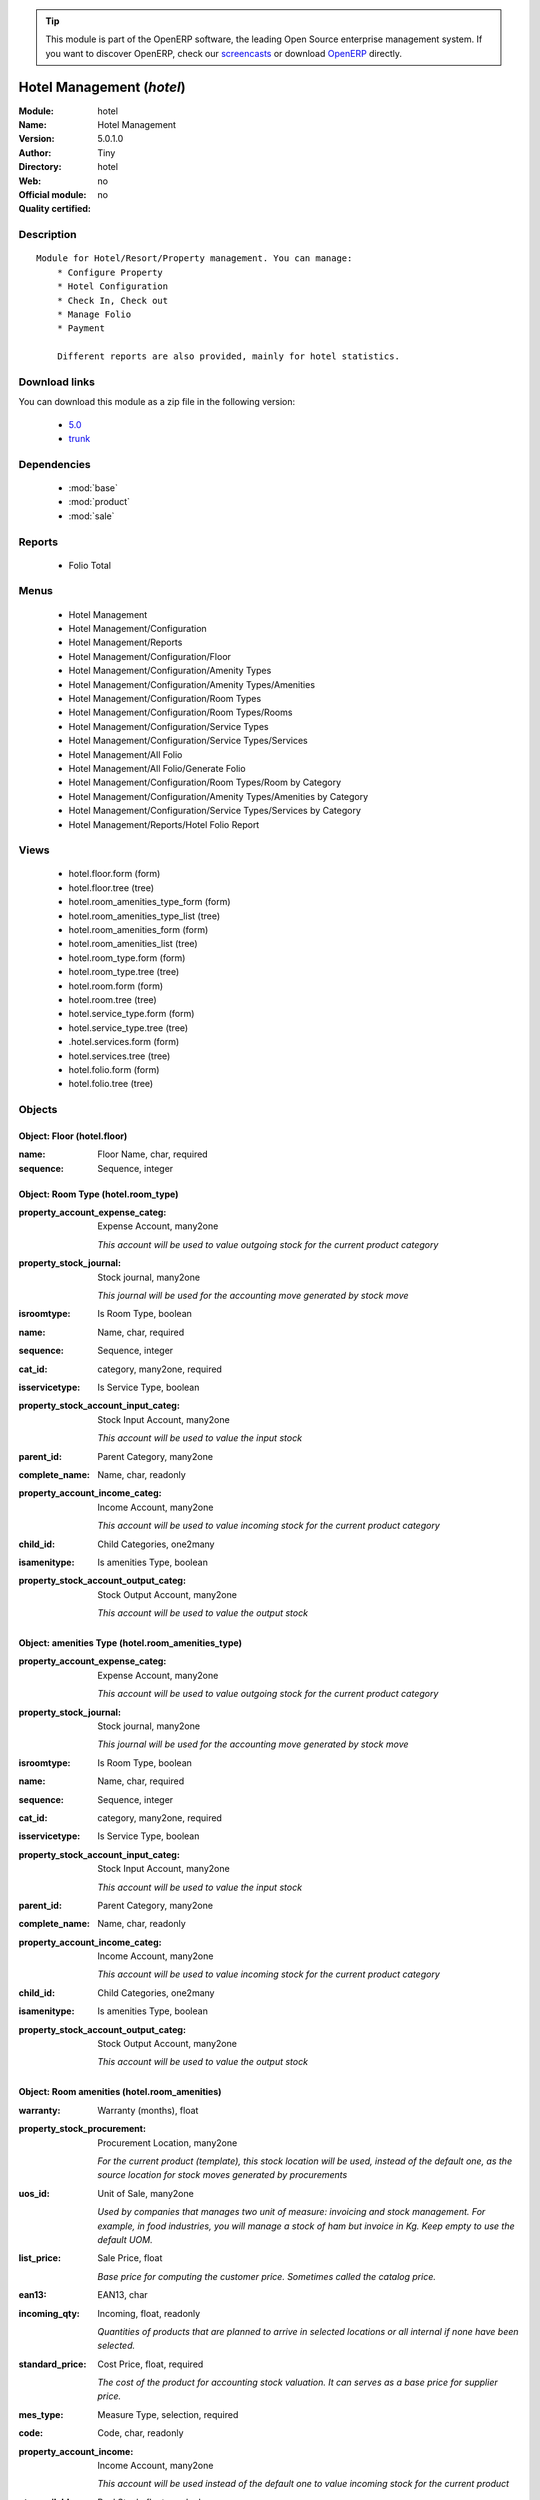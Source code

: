 
.. module:: hotel
    :synopsis: Hotel Management 
    :noindex:
.. 

.. raw:: html

      <br />
    <link rel="stylesheet" href="../_static/hide_objects_in_sidebar.css" type="text/css" />

.. tip:: This module is part of the OpenERP software, the leading Open Source 
  enterprise management system. If you want to discover OpenERP, check our 
  `screencasts <http://openerp.tv>`_ or download 
  `OpenERP <http://openerp.com>`_ directly.

.. raw:: html

    <div class="js-kit-rating" title="" permalink="" standalone="yes" path="/hotel"></div>
    <script src="http://js-kit.com/ratings.js"></script>

Hotel Management (*hotel*)
==========================
:Module: hotel
:Name: Hotel Management
:Version: 5.0.1.0
:Author: Tiny
:Directory: hotel
:Web: 
:Official module: no
:Quality certified: no

Description
-----------

::

  Module for Hotel/Resort/Property management. You can manage:
      * Configure Property
      * Hotel Configuration
      * Check In, Check out
      * Manage Folio
      * Payment
  
      Different reports are also provided, mainly for hotel statistics.

Download links
--------------

You can download this module as a zip file in the following version:

  * `5.0 <http://www.openerp.com/download/modules/5.0/hotel.zip>`_
  * `trunk <http://www.openerp.com/download/modules/trunk/hotel.zip>`_


Dependencies
------------

 * :mod:`base`
 * :mod:`product`
 * :mod:`sale`

Reports
-------

 * Folio Total

Menus
-------

 * Hotel Management
 * Hotel Management/Configuration
 * Hotel Management/Reports
 * Hotel Management/Configuration/Floor
 * Hotel Management/Configuration/Amenity Types
 * Hotel Management/Configuration/Amenity Types/Amenities
 * Hotel Management/Configuration/Room Types
 * Hotel Management/Configuration/Room Types/Rooms
 * Hotel Management/Configuration/Service Types
 * Hotel Management/Configuration/Service Types/Services
 * Hotel Management/All Folio
 * Hotel Management/All Folio/Generate Folio
 * Hotel Management/Configuration/Room Types/Room by Category
 * Hotel Management/Configuration/Amenity Types/Amenities by Category
 * Hotel Management/Configuration/Service Types/Services by Category
 * Hotel Management/Reports/Hotel Folio Report

Views
-----

 * hotel.floor.form (form)
 * hotel.floor.tree (tree)
 * hotel.room_amenities_type_form (form)
 * hotel.room_amenities_type_list (tree)
 * hotel.room_amenities_form (form)
 * hotel.room_amenities_list (tree)
 * hotel.room_type.form (form)
 * hotel.room_type.tree (tree)
 * hotel.room.form (form)
 * hotel.room.tree (tree)
 * hotel.service_type.form (form)
 * hotel.service_type.tree (tree)
 * .hotel.services.form (form)
 * hotel.services.tree (tree)
 * hotel.folio.form (form)
 * hotel.folio.tree (tree)


Objects
-------

Object: Floor (hotel.floor)
###########################



:name: Floor Name, char, required





:sequence: Sequence, integer




Object: Room Type (hotel.room_type)
###################################



:property_account_expense_categ: Expense Account, many2one

    *This account will be used to value outgoing stock for the current product category*



:property_stock_journal: Stock journal, many2one

    *This journal will be used for the accounting move generated by stock move*



:isroomtype: Is Room Type, boolean





:name: Name, char, required





:sequence: Sequence, integer





:cat_id: category, many2one, required





:isservicetype: Is Service Type, boolean





:property_stock_account_input_categ: Stock Input Account, many2one

    *This account will be used to value the input stock*



:parent_id: Parent Category, many2one





:complete_name: Name, char, readonly





:property_account_income_categ: Income Account, many2one

    *This account will be used to value incoming stock for the current product category*



:child_id: Child Categories, one2many





:isamenitype: Is amenities Type, boolean





:property_stock_account_output_categ: Stock Output Account, many2one

    *This account will be used to value the output stock*


Object: amenities Type (hotel.room_amenities_type)
##################################################



:property_account_expense_categ: Expense Account, many2one

    *This account will be used to value outgoing stock for the current product category*



:property_stock_journal: Stock journal, many2one

    *This journal will be used for the accounting move generated by stock move*



:isroomtype: Is Room Type, boolean





:name: Name, char, required





:sequence: Sequence, integer





:cat_id: category, many2one, required





:isservicetype: Is Service Type, boolean





:property_stock_account_input_categ: Stock Input Account, many2one

    *This account will be used to value the input stock*



:parent_id: Parent Category, many2one





:complete_name: Name, char, readonly





:property_account_income_categ: Income Account, many2one

    *This account will be used to value incoming stock for the current product category*



:child_id: Child Categories, one2many





:isamenitype: Is amenities Type, boolean





:property_stock_account_output_categ: Stock Output Account, many2one

    *This account will be used to value the output stock*


Object: Room amenities (hotel.room_amenities)
#############################################



:warranty: Warranty (months), float





:property_stock_procurement: Procurement Location, many2one

    *For the current product (template), this stock location will be used, instead of the default one, as the source location for stock moves generated by procurements*



:uos_id: Unit of Sale, many2one

    *Used by companies that manages two unit of measure: invoicing and stock management. For example, in food industries, you will manage a stock of ham but invoice in Kg. Keep empty to use the default UOM.*



:list_price: Sale Price, float

    *Base price for computing the customer price. Sometimes called the catalog price.*



:ean13: EAN13, char





:incoming_qty: Incoming, float, readonly

    *Quantities of products that are planned to arrive in selected locations or all internal if none have been selected.*



:standard_price: Cost Price, float, required

    *The cost of the product for accounting stock valuation. It can serves as a base price for supplier price.*



:mes_type: Measure Type, selection, required





:code: Code, char, readonly





:property_account_income: Income Account, many2one

    *This account will be used instead of the default one to value incoming stock for the current product*



:qty_available: Real Stock, float, readonly

    *Current quantities of products in selected locations or all internal if none have been selected.*



:cost_method: Costing Method, selection, required

    *Standard Price: the cost price is fixed and recomputed periodically (usually at the end of the year), Average Price: the cost price is recomputed at each reception of products.*



:uos_coeff: UOM -> UOS Coeff, float

    *Coefficient to convert UOM to UOS
    uos = uom * coeff*



:seller_delay: Supplier Lead Time, integer, readonly

    *This is the average delay in days between the purchase order confirmation and the reception of goods for this product and for the default supplier. It is used by the scheduler to order requests based on reordering delays.*



:purchase_ok: Can be Purchased, boolean

    *Determine if the product is visible in the list of products within a selection from a purchase order line.*



:product_manager: Product Manager, many2one





:company_id: Company, many2one





:loc_rack: Rack, char





:pricelist_sale: Sale Pricelists, text, readonly





:type: Product Type, selection, required

    *Will change the way procurements are processed. Consumables are stockable products with infinite stock, or for use when you have no stock management in the system.*



:property_stock_account_input: Stock Input Account, many2one

    *This account will be used, instead of the default one, to value input stock*



:track_incoming: Track Incoming Lots, boolean

    *Force to use a Production Lot during receptions*



:property_stock_production: Production Location, many2one

    *For the current product (template), this stock location will be used, instead of the default one, as the source location for stock moves generated by production orders*



:supplier_taxes_id: Supplier Taxes, many2many





:volume: Volume, float

    *The volume in m3.*



:outgoing_qty: Outgoing, float, readonly

    *Quantities of products that are planned to leave in selected locations or all internal if none have been selected.*



:procure_method: Procure Method, selection, required

    *'Make to Stock': When needed, take from the stock or wait until re-supplying. 'Make to Order': When needed, purchase or produce for the procurement request.*



:property_stock_inventory: Inventory Location, many2one

    *For the current product (template), this stock location will be used, instead of the default one, as the source location for stock moves generated when you do an inventory*



:variants: Variants, char





:partner_ref: Customer ref, char, readonly





:rental: Rentable Product, boolean





:packaging: Logistical Units, one2many

    *Gives the different ways to package the same product. This has no impact on the packing order and is mainly used if you use the EDI module.*



:sale_delay: Customer Lead Time, float

    *This is the average time between the confirmation of the customer order and the delivery of the finished products. It's the time you promise to your customers.*



:pricelist_purchase: Purchase Pricelists, text, readonly





:name: Name, char, required





:description_sale: Sale Description, text





:property_stock_account_output: Stock Output Account, many2one

    *This account will be used, instead of the default one, to value output stock*



:seller_ids: Partners, one2many





:amenity_rate: Amenity Rate, integer





:isroom: Is Room, boolean





:isservice: Is Service id, boolean





:track_production: Track Production Lots, boolean

    *Force to use a Production Lot during production order*



:supply_method: Supply method, selection, required

    *Produce will generate production order or tasks, according to the product type. Purchase will trigger purchase orders when requested.*



:weight: Gross weight, float

    *The gross weight in Kg.*



:price_extra: Variant Price Extra, float





:uom_id: Default UoM, many2one, required

    *Default Unit of Measure used for all stock operation.*



:description_purchase: Purchase Description, text





:default_code: Code, char





:iscategid: Is categ id, boolean





:virtual_available: Virtual Stock, float, readonly

    *Future stock for this product according to the selected location or all internal if none have been selected. Computed as: Real Stock - Outgoing + Incoming.*



:track_outgoing: Track Outgoing Lots, boolean

    *Force to use a Production Lot during deliveries*



:product_tmpl_id: Product Template, many2one, required





:state: Status, selection

    *Tells the user if he can use the product or not.*



:uom_po_id: Purchase UoM, many2one, required

    *Default Unit of Measure used for purchase orders. It must be in the same category as the default unit of measure.*



:weight_net: Net weight, float

    *The net weight in Kg.*



:description: Description, text





:price: Customer Price, float, readonly





:rcateg_id: Amenity Category, many2one





:room_categ_id: Product Category, many2one, required





:active: Active, boolean





:loc_row: Row, char





:sale_ok: Can be sold, boolean

    *Determine if the product can be visible in the list of product within a selection from a sale order line.*



:loc_case: Case, char





:produce_delay: Manufacturing Lead Time, float

    *Average time to produce this product. This is only for the production order and, if it is a multi-level bill of material, it's only for the level of this product. Different delays will be summed for all levels and purchase orders.*



:property_account_expense: Expense Account, many2one

    *This account will be used instead of the default one to value outgoing stock for the current product*



:categ_id: Category, many2one, required





:lst_price: List Price, float, readonly





:taxes_id: Customer Taxes, many2many





:price_margin: Variant Price Margin, float




Object: Hotel Room (hotel.room)
###############################



:warranty: Warranty (months), float





:property_stock_procurement: Procurement Location, many2one

    *For the current product (template), this stock location will be used, instead of the default one, as the source location for stock moves generated by procurements*



:uos_id: Unit of Sale, many2one

    *Used by companies that manages two unit of measure: invoicing and stock management. For example, in food industries, you will manage a stock of ham but invoice in Kg. Keep empty to use the default UOM.*



:list_price: Sale Price, float

    *Base price for computing the customer price. Sometimes called the catalog price.*



:ean13: EAN13, char





:incoming_qty: Incoming, float, readonly

    *Quantities of products that are planned to arrive in selected locations or all internal if none have been selected.*



:standard_price: Cost Price, float, required

    *The cost of the product for accounting stock valuation. It can serves as a base price for supplier price.*



:mes_type: Measure Type, selection, required





:code: Code, char, readonly





:room_amenities: Room Amenities, many2many





:property_account_income: Income Account, many2one

    *This account will be used instead of the default one to value incoming stock for the current product*



:qty_available: Real Stock, float, readonly

    *Current quantities of products in selected locations or all internal if none have been selected.*



:cost_method: Costing Method, selection, required

    *Standard Price: the cost price is fixed and recomputed periodically (usually at the end of the year), Average Price: the cost price is recomputed at each reception of products.*



:maxAdult: Max Adult, integer





:uos_coeff: UOM -> UOS Coeff, float

    *Coefficient to convert UOM to UOS
    uos = uom * coeff*



:seller_delay: Supplier Lead Time, integer, readonly

    *This is the average delay in days between the purchase order confirmation and the reception of goods for this product and for the default supplier. It is used by the scheduler to order requests based on reordering delays.*



:purchase_ok: Can be Purchased, boolean

    *Determine if the product is visible in the list of products within a selection from a purchase order line.*



:product_manager: Product Manager, many2one





:company_id: Company, many2one





:loc_rack: Rack, char





:pricelist_sale: Sale Pricelists, text, readonly





:type: Product Type, selection, required

    *Will change the way procurements are processed. Consumables are stockable products with infinite stock, or for use when you have no stock management in the system.*



:property_stock_account_input: Stock Input Account, many2one

    *This account will be used, instead of the default one, to value input stock*



:track_incoming: Track Incoming Lots, boolean

    *Force to use a Production Lot during receptions*



:property_stock_production: Production Location, many2one

    *For the current product (template), this stock location will be used, instead of the default one, as the source location for stock moves generated by production orders*



:supplier_taxes_id: Supplier Taxes, many2many





:volume: Volume, float

    *The volume in m3.*



:outgoing_qty: Outgoing, float, readonly

    *Quantities of products that are planned to leave in selected locations or all internal if none have been selected.*



:procure_method: Procure Method, selection, required

    *'Make to Stock': When needed, take from the stock or wait until re-supplying. 'Make to Order': When needed, purchase or produce for the procurement request.*



:property_stock_inventory: Inventory Location, many2one

    *For the current product (template), this stock location will be used, instead of the default one, as the source location for stock moves generated when you do an inventory*



:variants: Variants, char





:partner_ref: Customer ref, char, readonly





:rental: Rentable Product, boolean





:product_id: Product_id, many2one





:packaging: Logistical Units, one2many

    *Gives the different ways to package the same product. This has no impact on the packing order and is mainly used if you use the EDI module.*



:sale_delay: Customer Lead Time, float

    *This is the average time between the confirmation of the customer order and the delivery of the finished products. It's the time you promise to your customers.*



:pricelist_purchase: Purchase Pricelists, text, readonly





:name: Name, char, required





:description_sale: Sale Description, text





:floor_id: Floor No, many2one





:property_stock_account_output: Stock Output Account, many2one

    *This account will be used, instead of the default one, to value output stock*



:seller_ids: Partners, one2many





:isroom: Is Room, boolean





:isservice: Is Service id, boolean





:track_production: Track Production Lots, boolean

    *Force to use a Production Lot during production order*



:supply_method: Supply method, selection, required

    *Produce will generate production order or tasks, according to the product type. Purchase will trigger purchase orders when requested.*



:weight: Gross weight, float

    *The gross weight in Kg.*



:maxChild: Max Child, integer





:price_extra: Variant Price Extra, float





:uom_id: Default UoM, many2one, required

    *Default Unit of Measure used for all stock operation.*



:description_purchase: Purchase Description, text





:default_code: Code, char





:iscategid: Is categ id, boolean





:virtual_available: Virtual Stock, float, readonly

    *Future stock for this product according to the selected location or all internal if none have been selected. Computed as: Real Stock - Outgoing + Incoming.*



:track_outgoing: Track Outgoing Lots, boolean

    *Force to use a Production Lot during deliveries*



:product_tmpl_id: Product Template, many2one, required





:state: Status, selection

    *Tells the user if he can use the product or not.*



:uom_po_id: Purchase UoM, many2one, required

    *Default Unit of Measure used for purchase orders. It must be in the same category as the default unit of measure.*



:weight_net: Net weight, float

    *The net weight in Kg.*



:description: Description, text





:price: Customer Price, float, readonly





:active: Active, boolean





:loc_row: Row, char





:sale_ok: Can be sold, boolean

    *Determine if the product can be visible in the list of product within a selection from a sale order line.*



:loc_case: Case, char





:produce_delay: Manufacturing Lead Time, float

    *Average time to produce this product. This is only for the production order and, if it is a multi-level bill of material, it's only for the level of this product. Different delays will be summed for all levels and purchase orders.*



:property_account_expense: Expense Account, many2one

    *This account will be used instead of the default one to value outgoing stock for the current product*



:categ_id: Category, many2one, required





:lst_price: List Price, float, readonly





:taxes_id: Customer Taxes, many2many





:avail_status: Room Status, selection





:price_margin: Variant Price Margin, float




Object: hotel folio new (hotel.folio)
#####################################



:origin: Origin, char





:incoterm: Incoterm, selection





:checkin_date: Check In, datetime, required, readonly





:order_line: Order Lines, one2many, readonly





:picking_policy: Packing Policy, selection, required

    *If you don't have enough stock available to deliver all at once, do you accept partial shipments or not?*



:order_policy: Shipping Policy, selection, required, readonly

    *The Shipping Policy is used to synchronise invoice and delivery operations.
    - The 'Pay before delivery' choice will first generate the invoice and then generate the packing order after the payment of this invoice.
    - The 'Shipping & Manual Invoice' will create the packing order directly and wait for the user to manually click on the 'Invoice' button to generate the draft invoice.
    - The 'Invoice on Order After Delivery' choice will generate the draft invoice based on sale order after all packing lists have been finished.
    - The 'Invoice from the packing' choice is used to create an invoice during the packing process.*



:checkout_date: Check Out, datetime, required, readonly





:partner_order_id: Ordering Contact, many2one, required, readonly

    *The name and address of the contact that requested the order or quotation.*



:picked_rate: Picked, float, readonly





:invoice_ids: Invoices, many2many

    *This is the list of invoices that have been generated for this sale order. The same sale order may have been invoiced in several times (by line for example).*



:shop_id: Shop, many2one, required, readonly





:client_order_ref: Customer Ref, char





:partner_invoice_id: Invoice Address, many2one, required, readonly





:user_id: Salesman, many2one





:date_order: Date Ordered, date, required, readonly





:partner_id: Customer, many2one, required, readonly





:picking_ids: Related Packing, one2many, readonly

    *This is the list of picking list that have been generated for this invoice*



:invoiced: Paid, boolean, readonly





:note: Notes, text





:fiscal_position: Fiscal Position, many2one





:amount_untaxed: Untaxed Amount, float, readonly





:name: Order Reference, char, required





:partner_shipping_id: Shipping Address, many2one, required, readonly





:payment_term: Payment Term, many2one





:shipped: Picked, boolean, readonly





:amount_tax: Taxes, float, readonly





:order_id: order_id, many2one, required





:state: Order State, selection, readonly

    *Gives the state of the quotation or sale order. The exception state is automatically set when a cancel operation occurs in the invoice validation (Invoice Exception) or in the packing list process (Shipping Exception). The 'Waiting Schedule' state is set when the invoice is confirmed but waiting for the scheduler to run on the date 'Date Ordered'.*



:invoice_quantity: Invoice on, selection, required

    *The sale order will automatically create the invoice proposition (draft invoice). Ordered and delivered quantities may not be the same. You have to choose if you invoice based on ordered or shipped quantities. If the product is a service, shipped quantities means hours spent on the associated tasks.*



:invoiced_rate: Invoiced, float, readonly





:service_lines: unknown, one2many





:pricelist_id: Pricelist, many2one, required, readonly





:amount_total: Total, float, readonly





:project_id: Analytic Account, many2one, readonly





:room_lines: unknown, one2many




Object: hotel folio1 room line (hotel_folio.line)
#################################################



:property_ids: Properties, many2many, readonly





:product_uos_qty: Quantity (UoS), float, readonly





:procurement_id: Procurement, many2one





:checkin_date: Check In, datetime, required





:product_uom: Product UoM, many2one, required, readonly





:sequence: Sequence, integer





:order_id: Order Ref, many2one, required, readonly





:price_unit: Unit Price, float, required, readonly





:product_uom_qty: Quantity (UoM), float, required, readonly





:price_subtotal: Subtotal, float, readonly





:discount: Discount (%), float, readonly





:product_uos: Product UoS, many2one





:price_net: Net Price, float, readonly





:number_packages: Number Packages, integer, readonly





:invoiced: Invoiced, boolean, readonly





:delay: Delivery Lead Time, float, required, readonly

    *Number of days between the order confirmation and the shipping of the products to the customer*



:product_id: Product, many2one





:invoice_lines: Invoice Lines, many2many, readonly





:folio_id: folio_id, many2one





:notes: Notes, text





:name: Description, char, required, readonly





:move_ids: Inventory Moves, one2many, readonly





:state: Status, selection, required, readonly





:order_partner_id: Customer, many2one





:th_weight: Weight, float, readonly





:product_packaging: Packaging, many2one





:checkout_date: Check Out, datetime, required





:tax_id: Taxes, many2many, readonly





:type: Procure Method, selection, required, readonly





:order_line_id: order_line_id, many2one, required





:address_allotment_id: Allotment Partner, many2one




Object: hotel Service line (hotel_service.line)
###############################################



:property_ids: Properties, many2many, readonly





:product_uos_qty: Quantity (UoS), float, readonly





:procurement_id: Procurement, many2one





:product_uom: Product UoM, many2one, required, readonly





:sequence: Sequence, integer





:order_id: Order Ref, many2one, required, readonly





:price_unit: Unit Price, float, required, readonly





:product_uom_qty: Quantity (UoM), float, required, readonly





:price_subtotal: Subtotal, float, readonly





:service_line_id: service_line_id, many2one, required





:discount: Discount (%), float, readonly





:product_uos: Product UoS, many2one





:price_net: Net Price, float, readonly





:number_packages: Number Packages, integer, readonly





:invoiced: Invoiced, boolean, readonly





:delay: Delivery Lead Time, float, required, readonly

    *Number of days between the order confirmation and the shipping of the products to the customer*



:product_id: Product, many2one





:invoice_lines: Invoice Lines, many2many, readonly





:folio_id: folio_id, many2one





:notes: Notes, text





:name: Description, char, required, readonly





:move_ids: Inventory Moves, one2many, readonly





:state: Status, selection, required, readonly





:order_partner_id: Customer, many2one





:th_weight: Weight, float, readonly





:product_packaging: Packaging, many2one





:tax_id: Taxes, many2many, readonly





:type: Procure Method, selection, required, readonly





:address_allotment_id: Allotment Partner, many2one




Object: Service Type (hotel.service_type)
#########################################



:property_account_expense_categ: Expense Account, many2one

    *This account will be used to value outgoing stock for the current product category*



:property_stock_journal: Stock journal, many2one

    *This journal will be used for the accounting move generated by stock move*



:isroomtype: Is Room Type, boolean





:name: Name, char, required





:sequence: Sequence, integer





:ser_id: category, many2one, required





:isservicetype: Is Service Type, boolean





:property_stock_account_input_categ: Stock Input Account, many2one

    *This account will be used to value the input stock*



:parent_id: Parent Category, many2one





:complete_name: Name, char, readonly





:property_account_income_categ: Income Account, many2one

    *This account will be used to value incoming stock for the current product category*



:child_id: Child Categories, one2many





:isamenitype: Is amenities Type, boolean





:property_stock_account_output_categ: Stock Output Account, many2one

    *This account will be used to value the output stock*


Object: Hotel Services and its charges (hotel.services)
#######################################################



:warranty: Warranty (months), float





:property_stock_procurement: Procurement Location, many2one

    *For the current product (template), this stock location will be used, instead of the default one, as the source location for stock moves generated by procurements*



:uos_id: Unit of Sale, many2one

    *Used by companies that manages two unit of measure: invoicing and stock management. For example, in food industries, you will manage a stock of ham but invoice in Kg. Keep empty to use the default UOM.*



:list_price: Sale Price, float

    *Base price for computing the customer price. Sometimes called the catalog price.*



:ean13: EAN13, char





:incoming_qty: Incoming, float, readonly

    *Quantities of products that are planned to arrive in selected locations or all internal if none have been selected.*



:standard_price: Cost Price, float, required

    *The cost of the product for accounting stock valuation. It can serves as a base price for supplier price.*



:mes_type: Measure Type, selection, required





:code: Code, char, readonly





:property_account_income: Income Account, many2one

    *This account will be used instead of the default one to value incoming stock for the current product*



:qty_available: Real Stock, float, readonly

    *Current quantities of products in selected locations or all internal if none have been selected.*



:cost_method: Costing Method, selection, required

    *Standard Price: the cost price is fixed and recomputed periodically (usually at the end of the year), Average Price: the cost price is recomputed at each reception of products.*



:uos_coeff: UOM -> UOS Coeff, float

    *Coefficient to convert UOM to UOS
    uos = uom * coeff*



:seller_delay: Supplier Lead Time, integer, readonly

    *This is the average delay in days between the purchase order confirmation and the reception of goods for this product and for the default supplier. It is used by the scheduler to order requests based on reordering delays.*



:purchase_ok: Can be Purchased, boolean

    *Determine if the product is visible in the list of products within a selection from a purchase order line.*



:product_manager: Product Manager, many2one





:company_id: Company, many2one





:loc_rack: Rack, char





:pricelist_sale: Sale Pricelists, text, readonly





:type: Product Type, selection, required

    *Will change the way procurements are processed. Consumables are stockable products with infinite stock, or for use when you have no stock management in the system.*



:property_stock_account_input: Stock Input Account, many2one

    *This account will be used, instead of the default one, to value input stock*



:track_incoming: Track Incoming Lots, boolean

    *Force to use a Production Lot during receptions*



:property_stock_production: Production Location, many2one

    *For the current product (template), this stock location will be used, instead of the default one, as the source location for stock moves generated by production orders*



:supplier_taxes_id: Supplier Taxes, many2many





:volume: Volume, float

    *The volume in m3.*



:outgoing_qty: Outgoing, float, readonly

    *Quantities of products that are planned to leave in selected locations or all internal if none have been selected.*



:procure_method: Procure Method, selection, required

    *'Make to Stock': When needed, take from the stock or wait until re-supplying. 'Make to Order': When needed, purchase or produce for the procurement request.*



:property_stock_inventory: Inventory Location, many2one

    *For the current product (template), this stock location will be used, instead of the default one, as the source location for stock moves generated when you do an inventory*



:variants: Variants, char





:partner_ref: Customer ref, char, readonly





:rental: Rentable Product, boolean





:packaging: Logistical Units, one2many

    *Gives the different ways to package the same product. This has no impact on the packing order and is mainly used if you use the EDI module.*



:sale_delay: Customer Lead Time, float

    *This is the average time between the confirmation of the customer order and the delivery of the finished products. It's the time you promise to your customers.*



:pricelist_purchase: Purchase Pricelists, text, readonly





:name: Name, char, required





:description_sale: Sale Description, text





:property_stock_account_output: Stock Output Account, many2one

    *This account will be used, instead of the default one, to value output stock*



:seller_ids: Partners, one2many





:service_id: Service_id, many2one





:isroom: Is Room, boolean





:isservice: Is Service id, boolean





:track_production: Track Production Lots, boolean

    *Force to use a Production Lot during production order*



:supply_method: Supply method, selection, required

    *Produce will generate production order or tasks, according to the product type. Purchase will trigger purchase orders when requested.*



:weight: Gross weight, float

    *The gross weight in Kg.*



:price_extra: Variant Price Extra, float





:uom_id: Default UoM, many2one, required

    *Default Unit of Measure used for all stock operation.*



:description_purchase: Purchase Description, text





:default_code: Code, char





:iscategid: Is categ id, boolean





:virtual_available: Virtual Stock, float, readonly

    *Future stock for this product according to the selected location or all internal if none have been selected. Computed as: Real Stock - Outgoing + Incoming.*



:track_outgoing: Track Outgoing Lots, boolean

    *Force to use a Production Lot during deliveries*



:product_tmpl_id: Product Template, many2one, required





:state: Status, selection

    *Tells the user if he can use the product or not.*



:uom_po_id: Purchase UoM, many2one, required

    *Default Unit of Measure used for purchase orders. It must be in the same category as the default unit of measure.*



:weight_net: Net weight, float

    *The net weight in Kg.*



:description: Description, text





:price: Customer Price, float, readonly





:active: Active, boolean





:loc_row: Row, char





:sale_ok: Can be sold, boolean

    *Determine if the product can be visible in the list of product within a selection from a sale order line.*



:loc_case: Case, char





:produce_delay: Manufacturing Lead Time, float

    *Average time to produce this product. This is only for the production order and, if it is a multi-level bill of material, it's only for the level of this product. Different delays will be summed for all levels and purchase orders.*



:property_account_expense: Expense Account, many2one

    *This account will be used instead of the default one to value outgoing stock for the current product*



:categ_id: Category, many2one, required





:lst_price: List Price, float, readonly





:taxes_id: Customer Taxes, many2many





:price_margin: Variant Price Margin, float



